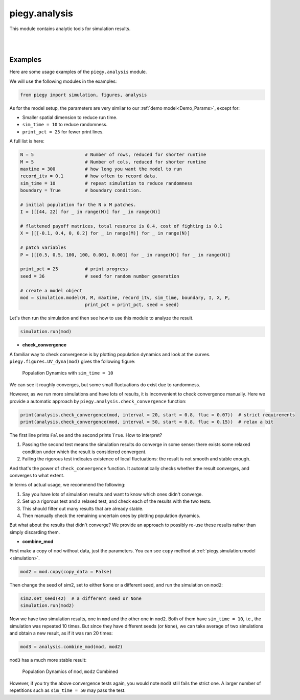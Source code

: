 .. _analysis:

piegy.analysis
====================

This module contains analytic tools for simulation results.

.. py:function:: analysis.check_convergence(mod, interval = 20, start = 0.8, fluc = 0.07)

    .. line-block::
        Check whether simulation has reached convergence.

        Actually performs a "Cauchy check" since we do not know the limit. i.e., whether the fluctuation of population after some specified time is small enough.
        However, we know being Cauchy indicates convergent in real numbers. So this check works in terms of math.

        See implementation details at :ref:`Clarifications-Convergence<convergence_fluc>`.

    :param mod: where the parameters of the model and data are stored. 
    :type mod: ``piegy.simulation.model`` object

    :param interval: takes average over some number of data points to smooth data.
    :type interval: int

    :param start: defines a time point by how much percentage of maxtime. Calculate fluctuation of U, V population after this point.
    :type start: float

    :param fluc: threshold of fluctuation. Check whether max fluctuation of U, V population after ``start`` proportion of time is less than this threshold.
    :type fluc: float

    :return: whether fluctuation after ``start`` proportion of time is less than ``fluc`` threshold.
    :rtype: bool

|

.. py:function:: analysis.combine_mod(mod1, mod2)

    .. line-block::
        Combines the simulation results in two ``piegy.simulation.model`` objects. 
        Intended usage: if the fluctuation of one simulation is too large, you can run another simulation and then take average of the two.

        Raises error if ``mod1`` and ``mod2`` have different ``N``, ``M``, ``maxtime``, ``record_itv``, ``boundary``, ``I``, ``X``, or ``P`` (can't combine two different models).

        Raises error if ``mod1`` and ``mod2`` have the same seed: can't reduce randomness if models used the same random seed.

    :param mod1: the first simulation.
    :type mod: ``piegy.simulation.model`` object

    :param mod2: the second simulation.
    :type mod: ``piegy.simulation.model`` object

    :return: a third model whose parameters are the same as ``mod1`` and ``mod2``, but data are the weighted average of the two (wieghted by the number of rounds each simulation ran)
    :rtype: ``piegy.simulation.model`` object

|


Examples
----------

Here are some usage examples of the ``piegy.analysis`` module.

We will use the following modules in the examples:

.. code-block:: python

    from piegy import simulation, figures, analysis

As for the model setup, the parameters are very similar to our :ref:`demo model<Demo_Params>`, except for:

* Smaller spatial dimension to reduce run time. 
* ``sim_time = 10`` to reduce randomness.
* ``print_pct = 25`` for fewer print lines.

A full list is here:

.. code-block:: python

    N = 5                   # Number of rows, reduced for shorter runtime
    M = 5                   # Number of cols, reduced for shorter runtime
    maxtime = 300           # how long you want the model to run
    record_itv = 0.1        # how often to record data.
    sim_time = 10           # repeat simulation to reduce randomness
    boundary = True         # boundary condition.

    # initial population for the N x M patches. 
    I = [[[44, 22] for _ in range(M)] for _ in range(N)]
    
    # flattened payoff matrices, total resource is 0.4, cost of fighting is 0.1
    X = [[[-0.1, 0.4, 0, 0.2] for _ in range(M)] for _ in range(N)]
    
    # patch variables
    P = [[[0.5, 0.5, 100, 100, 0.001, 0.001] for _ in range(M)] for _ in range(N)]

    print_pct = 25          # print progress
    seed = 36               # seed for random number generation

    # create a model object
    mod = simulation.model(N, M, maxtime, record_itv, sim_time, boundary, I, X, P, 
                            print_pct = print_pct, seed = seed)

Let's then run the simulation and then see how to use this module to analyze the result.

.. code-block:: python

    simulation.run(mod)

* **check_convergence**

A familiar way to check convergence is by plotting population dynamics and look at the curves. ``piegy.figures.UV_dyna(mod)`` gives the following figure:

.. figure:: images/analysis/sim1.png
    :width: 80%

    Population Dynamics with ``sim_time = 10``

We can see it roughly converges, but some small fluctuations do exist due to randomness.

However, as we run more simulations and have lots of results, it is inconvenient to check convergence manually. Here we provide a automatic approach by ``piegy.analysis.check_convergence`` function:

.. code-block:: python

    print(analysis.check_convergence(mod, interval = 20, start = 0.8, fluc = 0.07))  # strict requirements
    print(analysis.check_convergence(mod, interval = 50, start = 0.8, fluc = 0.15))  # relax a bit

The first line prints ``False`` and the second prints ``True``. How to interpret?

#. Passing the second test means the simulation results do converge in some sense: there exists some relaxed condition under which the result is considered convergent.
#. Failing the rigorous test indicates existence of local fluctuations: the result is not smooth and stable enough.

And that's the power of ``check_convergence`` function. It automatically checks whether the result converges, and converges to what extent.

In terms of actual usage, we recommend the following:

#. Say you have lots of simulation results and want to know which ones didn't converge.
#. Set up a rigorous test and a relaxed test, and check each of the results with the two tests.
#. This should filter out many results that are already stable.
#. Then manually check the remaining uncertain ones by plotting population dynamics.

But what about the results that didn't converge? We provide an approach to possibly re-use these results rather than simply discarding them.

* **combine_mod**

First make a copy of ``mod`` without data, just the parameters. You can see ``copy`` method at :ref:`piegy.simulation.model <simulation>`.

.. code-block:: python

    mod2 = mod.copy(copy_data = False)

Then change the seed of sim2, set to either ``None`` or a different seed, and run the simulation on ``mod2``:

.. code-block:: python

    sim2.set_seed(42)  # a different seed or None
    simulation.run(mod2)

Now we have two simulation results, one in ``mod`` and the other one in ``mod2``. Both of them have ``sim_time = 10``, i.e., the simulation was repeated 10 times. 
But since they have different seeds (or ``None``), we can take average of two simulations and obtain a new result, as if it was ran 20 times:

.. code-block:: python

    mod3 = analysis.combine_mod(mod, mod2)

``mod3`` has a much more stable result:

.. figure:: images/analysis/sim3.png
    :width: 80%

    Population Dynamics of ``mod``, ``mod2`` Combined

However, if you try the above convergence tests again, you would note ``mod3`` still fails the strict one. A larger number of repetitions such as ``sim_time = 50`` may pass the test.

